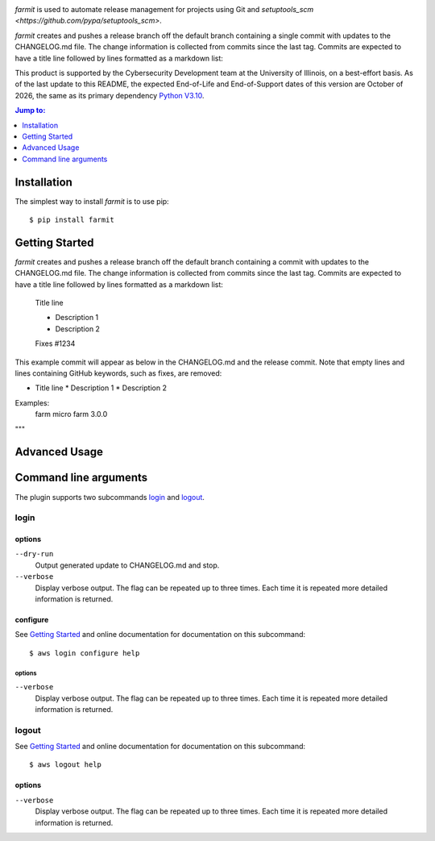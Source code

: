 .. image:: https://github.com/techservicesillinois/farmit/workflows/CI/CD/badge.svg
   :target: https://github.com/techservicesillinois/farmit/actions?query=workflow%3ACI%2FCD
   :alt: Build Status

`farmit` is used to automate release management for projects using
Git and `setuptools_scm <https://github.com/pypa/setuptools_scm>`.

`farmit` creates and pushes a release branch off the default branch containing
a single commit with updates to the CHANGELOG.md file. The change information
is collected from commits since the last tag. Commits are expected
to have a title line followed by lines formatted as a markdown list:

This product is supported by the Cybersecurity Development team at the
University of Illinois, on a best-effort basis. As of the last update to
this README, the expected End-of-Life and End-of-Support dates of this
version are October of 2026, the same as its primary dependency
`Python V3.10 <https://www.python.org/dev/peps/pep-0619/#lifespan>`_.

.. |--| unicode:: U+2013   .. en dash
.. contents:: Jump to:
   :depth: 1

Installation
============

The simplest way to install `farmit` is to use pip::

    $ pip install farmit

Getting Started
===============

`farmit` creates and pushes a release branch off the default branch containing
a commit with updates to the CHANGELOG.md file. The change information
is collected from commits since the last tag. Commits are expected
to have a title line followed by lines formatted as a markdown list:

    Title line

    * Description 1
    * Description 2

    Fixes #1234

This example commit will appear as below in the CHANGELOG.md and
the release commit. Note that empty lines and lines containing
GitHub keywords, such as fixes, are removed:

+ Title line
  * Description 1
  * Description 2

Examples:
    farm micro
    farm 3.0.0
"""

Advanced Usage
==============

Command line arguments
======================

The plugin supports two subcommands `login`_ and `logout`_.

login
-----

options
```````

``--dry-run``
   Output generated update to CHANGELOG.md and stop.
``--verbose``
    Display verbose output. The flag can be repeated up to three
    times. Each time it is repeated more detailed information is
    returned.


configure
`````````

See `Getting Started`_ and online documentation for documentation on this
subcommand::

    $ aws login configure help

options
"""""""

``--verbose``
    Display verbose output. The flag can be repeated up to three
    times. Each time it is repeated more detailed information is
    returned.


logout
------

See `Getting Started`_ and online documentation for documentation on this
subcommand::

    $ aws logout help

options
```````

``--verbose``
    Display verbose output. The flag can be repeated up to three
    times. Each time it is repeated more detailed information is
    returned.
